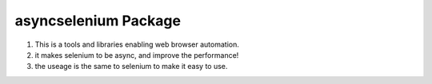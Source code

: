 asyncselenium Package
=======================

1. This is a tools and libraries enabling web browser automation. 
2. it makes selenium to be async, and improve the performance! 
3. the useage is the same to selenium to make it easy to use.
